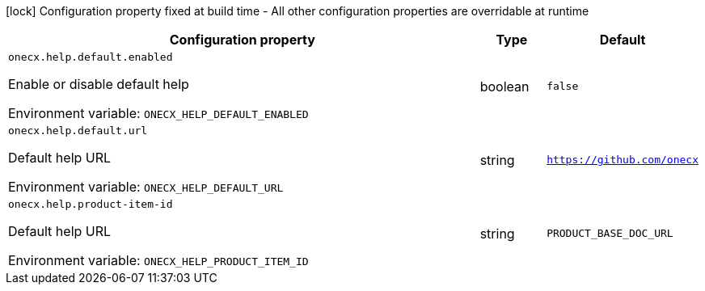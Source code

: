 :summaryTableId: onecx-help-svc
[.configuration-legend]
icon:lock[title=Fixed at build time] Configuration property fixed at build time - All other configuration properties are overridable at runtime
[.configuration-reference.searchable, cols="80,.^10,.^10"]
|===

h|[.header-title]##Configuration property##
h|Type
h|Default

a| [[onecx-help-svc_onecx-help-default-enabled]] [.property-path]##`onecx.help.default.enabled`##

[.description]
--
Enable or disable default help


ifdef::add-copy-button-to-env-var[]
Environment variable: env_var_with_copy_button:+++ONECX_HELP_DEFAULT_ENABLED+++[]
endif::add-copy-button-to-env-var[]
ifndef::add-copy-button-to-env-var[]
Environment variable: `+++ONECX_HELP_DEFAULT_ENABLED+++`
endif::add-copy-button-to-env-var[]
--
|boolean
|`false`

a| [[onecx-help-svc_onecx-help-default-url]] [.property-path]##`onecx.help.default.url`##

[.description]
--
Default help URL


ifdef::add-copy-button-to-env-var[]
Environment variable: env_var_with_copy_button:+++ONECX_HELP_DEFAULT_URL+++[]
endif::add-copy-button-to-env-var[]
ifndef::add-copy-button-to-env-var[]
Environment variable: `+++ONECX_HELP_DEFAULT_URL+++`
endif::add-copy-button-to-env-var[]
--
|string
|`https://github.com/onecx`

a| [[onecx-help-svc_onecx-help-product-item-id]] [.property-path]##`onecx.help.product-item-id`##

[.description]
--
Default help URL


ifdef::add-copy-button-to-env-var[]
Environment variable: env_var_with_copy_button:+++ONECX_HELP_PRODUCT_ITEM_ID+++[]
endif::add-copy-button-to-env-var[]
ifndef::add-copy-button-to-env-var[]
Environment variable: `+++ONECX_HELP_PRODUCT_ITEM_ID+++`
endif::add-copy-button-to-env-var[]
--
|string
|`PRODUCT_BASE_DOC_URL`

|===


:!summaryTableId: